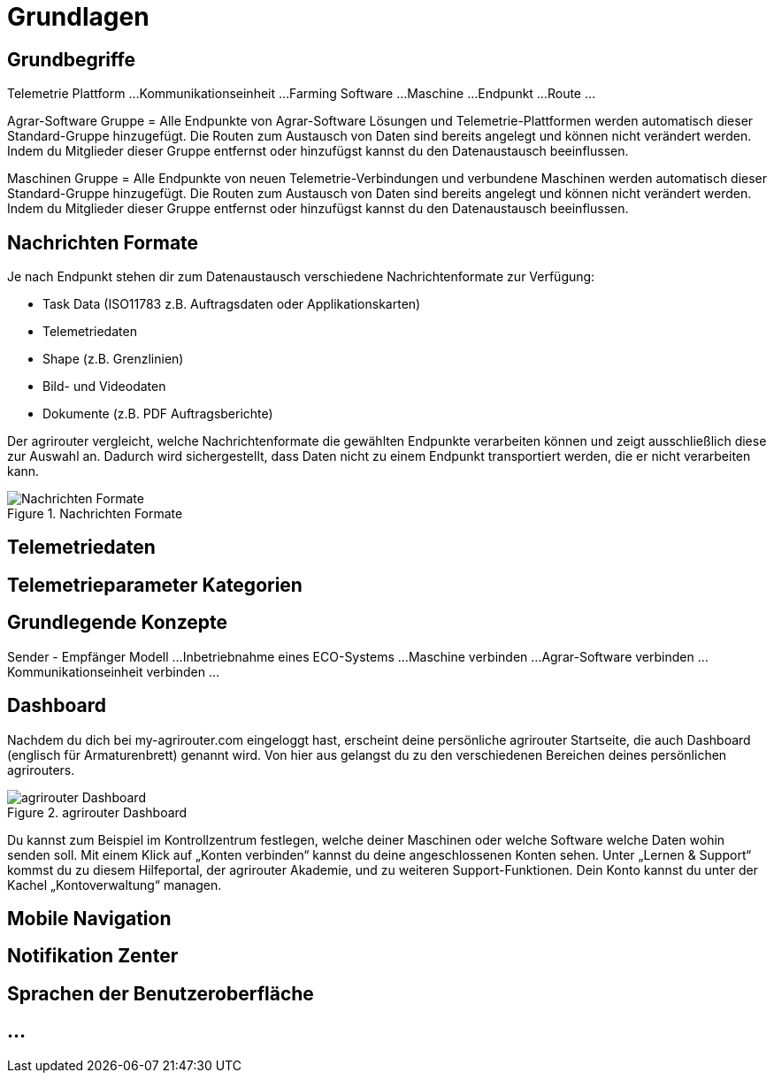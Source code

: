 :imagesdir: _images/

= Grundlagen

== Grundbegriffe

Telemetrie Plattform ... 
Kommunikationseinheit ... 
Farming Software ...
Maschine ...
Endpunkt ...
Route ...

Agrar-Software Gruppe = Alle Endpunkte von Agrar-Software Lösungen und Telemetrie-Plattformen werden automatisch dieser Standard-Gruppe hinzugefügt. 
Die Routen zum Austausch von Daten sind bereits angelegt und können nicht verändert werden. 
Indem du Mitglieder dieser Gruppe entfernst oder hinzufügst kannst du den Datenaustausch beeinflussen.

Maschinen Gruppe = Alle Endpunkte von neuen Telemetrie-Verbindungen und verbundene Maschinen werden automatisch dieser Standard-Gruppe hinzugefügt. 
Die Routen zum Austausch von Daten sind bereits angelegt und können nicht verändert werden. 
Indem du Mitglieder dieser Gruppe entfernst oder hinzufügst kannst du den Datenaustausch beeinflussen.

== Nachrichten Formate

Je nach Endpunkt stehen dir zum Datenaustausch verschiedene Nachrichtenformate zur Verfügung:

* Task Data (ISO11783 z.B. Auftragsdaten oder Applikationskarten)
* Telemetriedaten
* Shape (z.B. Grenzlinien)
* Bild- und Videodaten
* Dokumente (z.B. PDF Auftragsberichte)

Der agrirouter vergleicht, welche Nachrichtenformate die gewählten Endpunkte verarbeiten können und zeigt ausschließlich diese zur Auswahl an. 
Dadurch wird sichergestellt, dass Daten nicht zu einem Endpunkt transportiert werden, die er nicht verarbeiten kann.

.Nachrichten Formate
image::message_formats.png[Nachrichten Formate]

== Telemetriedaten

== Telemetrieparameter Kategorien

== Grundlegende Konzepte

Sender - Empfänger Modell ...
Inbetriebnahme eines ECO-Systems ...
Maschine verbinden ...
Agrar-Software verbinden ...
Kommunikationseinheit verbinden ...


== Dashboard 

Nachdem du dich bei my-agrirouter.com eingeloggt hast, erscheint deine persönliche agrirouter Startseite, die auch Dashboard (englisch für Armaturenbrett) genannt wird. 
Von hier aus gelangst du zu den verschiedenen Bereichen deines persönlichen agrirouters. 

.agrirouter Dashboard
image::dashboard.png[agrirouter Dashboard]

Du kannst zum Beispiel im Kontrollzentrum festlegen, welche deiner Maschinen oder welche Software welche Daten wohin senden soll. 
Mit einem Klick auf „Konten verbinden“ kannst du deine angeschlossenen Konten sehen. 
Unter „Lernen & Support“ kommst du zu diesem Hilfeportal, der agrirouter Akademie, und zu weiteren Support-Funktionen. 
Dein Konto kannst du unter der Kachel „Kontoverwaltung“ managen.


== Mobile Navigation


== Notifikation Zenter


== Sprachen der Benutzeroberfläche


== ...
